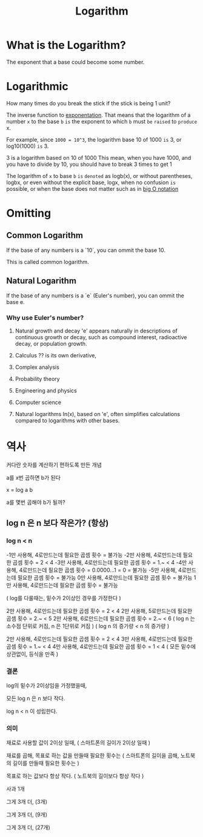 #+title: Logarithm

* What is the Logarithm?
The exponent that a base could become some number.

* Logarithmic
How many times do you break the stick if the stick is being 1 unit?

The inverse function to [[file:./exponential.org][exponentation]].
That means that the logarithm of a number =x= to the base =b=
=is= the exponent to which ~b~ must =be= =raised= to =produce= x.

For example, since ~1000 = 10^3~,
the logarithm base 10 of 1000 =is= 3, or log10(1000) =is= 3.

3 is a logarithm based on 10 of 1000
This mean, when you have 1000, and you have to divide by 10, you should have to break 3 times to get 1

The logarithm of ~x~ to base ~b~ =is= =denoted= as logb(x),
or without parentheses, logbx,
or even without the explicit base, logx,
when no confusion =is= possible,
or when the base does not matter such as in [[file:./big-o.org][big O notation]]

* Omitting
** Common Logarithm
If the base of any numbers is a `10`, you can ommit the base 10.

This is called common logarithm.

** Natural Logarithm
If the base of any numbers is a `e` (Euler's number), you can ommit the base e.

*** Why use Euler's number?
1. Natural growth and decay
   'e' appears naturally in descriptions of continuous growth or decay,
   such as compound interest, radioactive decay, or population growth.

2. Calculus
   ?? is its own derivative,

3. Complex analysis

4. Probability theory

5. Engineering and physics

6. Computer science

7. Natural logarithms
   In(x), based on 'e', often simplifies calculations compared to logarithms with other bases.
  
* 역사
커다란 숫자를 계산하기 편하도록 만든 개념

a를 x번 곱하면 b가 된다

x = log a b

a를 몇번 곱해야 b가 될까?

** log n 은 n 보다 작은가? (항상)

*** log n < n

-1만 사용해, 4로만드는데 필요한 곱셈 횟수 = 불가능
-2만 사용해, 4로만드는데 필요한 곱셈 횟수 = 2 < 4
-3만 사용해, 4로만드는데 필요한 곱셈 횟수 = 1.~ < 4
-4만 사용해, 4로만드는데 필요한 곱셈 횟수 = 0.0000...1 = 0 = 불가능
-5만 사용해, 4로만드는데 필요한 곱셈 횟수 = 불가능
0만 사용해, 4로만드는데 필요한 곱셈 횟수 = 불가능
1만 사용해, 4로만드는데 필요한 곱셈 횟수 = 불가능

( log를 다룰때는, 밑수가 2이상인 경우를 가정한다 )

2만 사용해, 4로만드는데 필요한 곱셈 횟수 = 2 < 4
2만 사용해, 5로만드는데 필요한 곱셈 횟수 = 2.~ < 5
2만 사용해, 6로만드는데 필요한 곱셈 횟수 = 2.~ < 6
( log n 는 소수점 단위로 커짐, n 은 1단위로 커짐 )
( log n 의 증가량 < n 의 증가량 )

2만 사용해, 4로만드는데 필요한 곱셈 횟수 = 2 < 4
3만 사용해, 4로만드는데 필요한 곱셈 횟수 = 1.~ < 4
4만 사용해, 4로만드는데 필요한 곱셈 횟수 = 1 < 4
( 모든 밑수에 상관없이, 등식을 만족 )

*** 결론
log의 밑수가 2이상임을 가정했을때,

모든 log n 은 n 보다 작다.

log n < n 이 성립한다.

*** 의미
재료로 사용할 값이 2이상 일때,
( 스마트폰의 길이가 2이상 일때 )

재료를 곱해, 목표로 하는 값을 만들때 필요한 횟수는
( 스마트폰의 길이을 곱해, 노트북의 길이를 만들때 필요한 횟수는 )

목표로 하는 값보다 항상 작다.
( 노트북의 길이보다 항상 작다 )

사과 1개

그게 3개 더, (3개)

그게 3개 더, (9개)

그게 3개 더, (27개)
